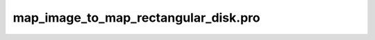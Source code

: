 map\_image\_to\_map\_rectangular\_disk.pro
===================================================================================================


























